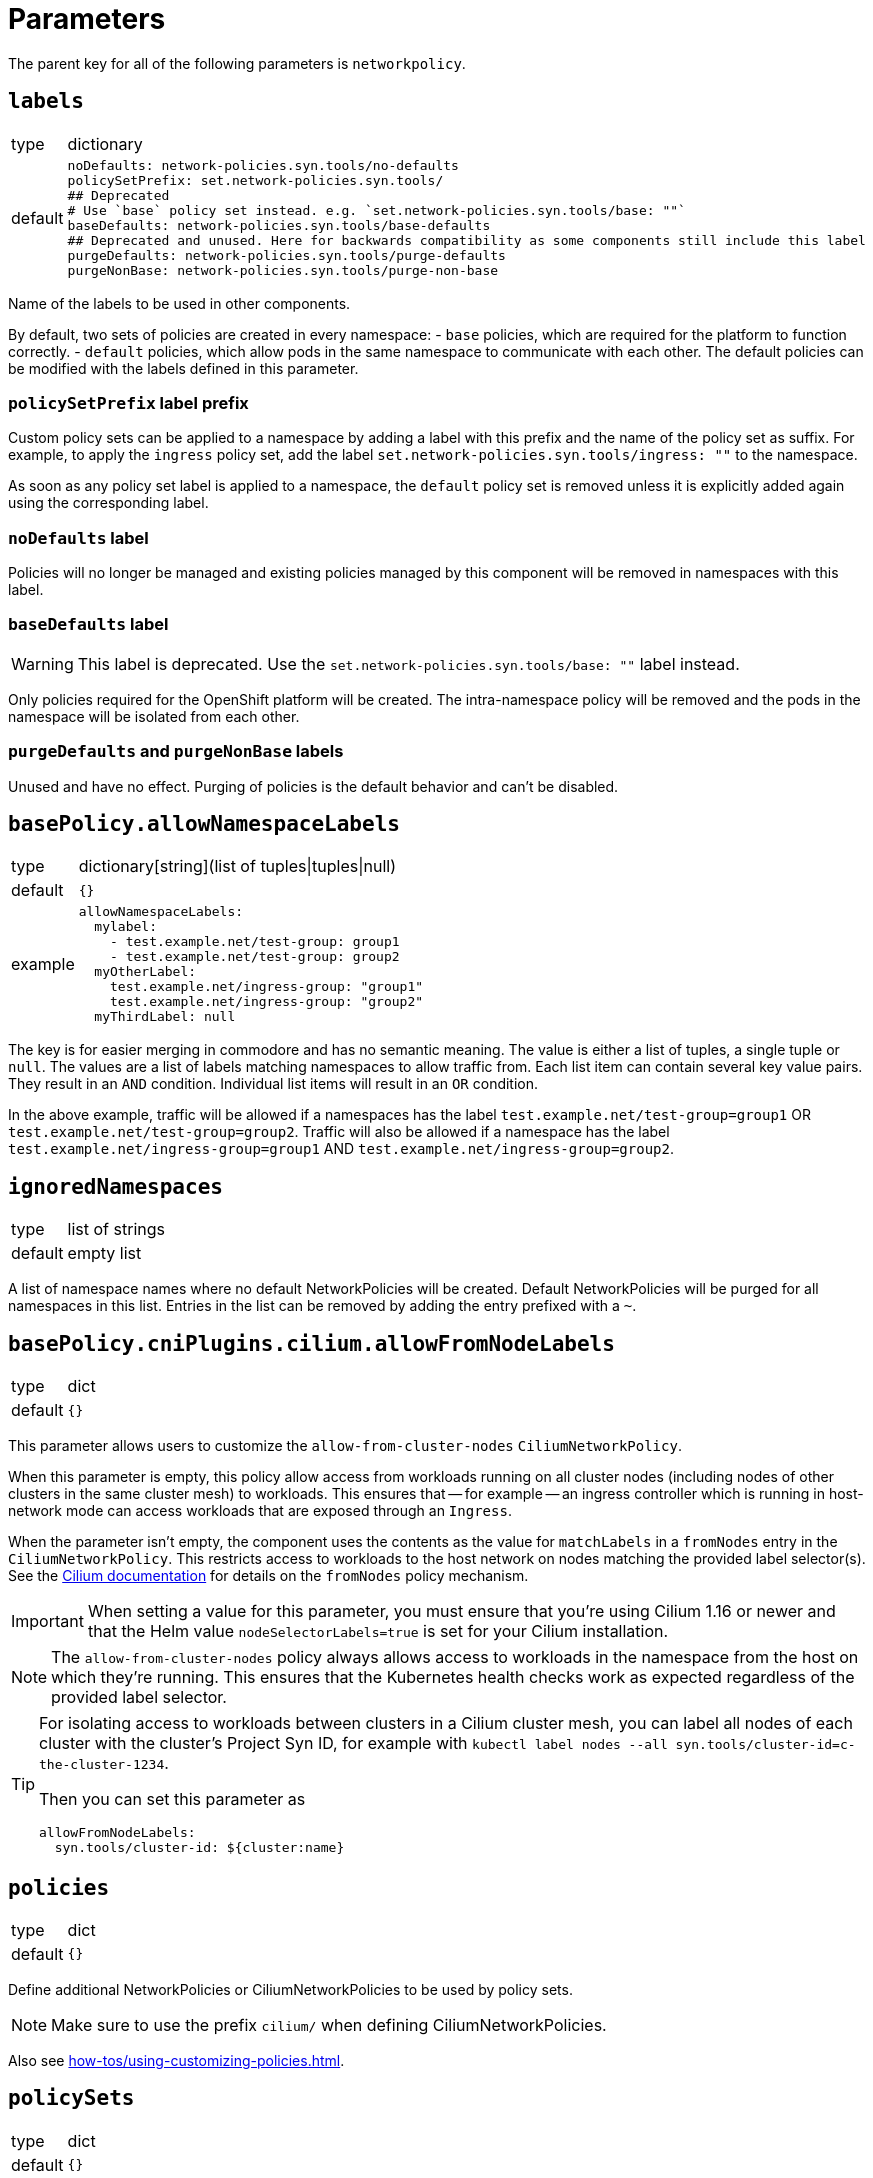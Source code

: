 = Parameters

The parent key for all of the following parameters is `networkpolicy`.

== `labels`

[horizontal]
type:: dictionary
default::
+
[source,yaml]
----
noDefaults: network-policies.syn.tools/no-defaults
policySetPrefix: set.network-policies.syn.tools/
## Deprecated
# Use `base` policy set instead. e.g. `set.network-policies.syn.tools/base: ""`
baseDefaults: network-policies.syn.tools/base-defaults
## Deprecated and unused. Here for backwards compatibility as some components still include this label
purgeDefaults: network-policies.syn.tools/purge-defaults
purgeNonBase: network-policies.syn.tools/purge-non-base
----

Name of the labels to be used in other components.

By default, two sets of policies are created in every namespace:
- `base` policies, which are required for the platform to function correctly.
- `default` policies, which allow pods in the same namespace to communicate with each other.
The default policies can be modified with the labels defined in this parameter.

=== `policySetPrefix` label prefix

Custom policy sets can be applied to a namespace by adding a label with this prefix and the name of the policy set as suffix.
For example, to apply the `ingress` policy set, add the label `set.network-policies.syn.tools/ingress: ""` to the namespace.

As soon as any policy set label is applied to a namespace, the `default` policy set is removed unless it is explicitly added again using the corresponding label.

=== `noDefaults` label

Policies will no longer be managed and existing policies managed by this component will be removed in namespaces with this label.

=== `baseDefaults` label

[WARNING]
====
This label is deprecated.
Use the `set.network-policies.syn.tools/base: ""` label instead.
====

Only policies required for the OpenShift platform will be created.
The intra-namespace policy will be removed and the pods in the namespace will be isolated from each other.

=== `purgeDefaults` and `purgeNonBase` labels

Unused and have no effect.
Purging of policies is the default behavior and can't be disabled.

== `basePolicy.allowNamespaceLabels`

[horizontal]
type:: dictionary[string](list of tuples|tuples|null)
default:: `{}`
example::
+
[source,yaml]
----
allowNamespaceLabels:
  mylabel:
    - test.example.net/test-group: group1
    - test.example.net/test-group: group2
  myOtherLabel:
    test.example.net/ingress-group: "group1"
    test.example.net/ingress-group: "group2"
  myThirdLabel: null
----

The key is for easier merging in commodore and has no semantic meaning.
The value is either a list of tuples, a single tuple or `null`.
The values are a list of labels matching namespaces to allow traffic from.
Each list item can contain several key value pairs.
They result in an `AND` condition.
Individual list items will result in an `OR` condition.

In the above example, traffic will be allowed if a namespaces has the label `test.example.net/test-group=group1` OR `test.example.net/test-group=group2`.
Traffic will also be allowed if a namespace has the label `test.example.net/ingress-group=group1` AND `test.example.net/ingress-group=group2`.


== `ignoredNamespaces`

[horizontal]
type:: list of strings
default:: empty list

A list of namespace names where no default NetworkPolicies will be created.
Default NetworkPolicies will be purged for all namespaces in this list.
Entries in the list can be removed by adding the entry prefixed with a `~`.

== `basePolicy.cniPlugins.cilium.allowFromNodeLabels`

[horizontal]
type:: dict
default:: `{}`

This parameter allows users to customize the `allow-from-cluster-nodes` `CiliumNetworkPolicy`.

When this parameter is empty, this policy allow access from workloads running on all cluster nodes (including nodes of other clusters in the same cluster mesh) to workloads.
This ensures that -- for example -- an ingress controller which is running in host-network mode can access workloads that are exposed through an `Ingress`.

When the parameter isn't empty, the component uses the contents as the value for `matchLabels` in a `fromNodes` entry in the `CiliumNetworkPolicy`.
This restricts access to workloads to the host network on nodes matching the provided label selector(s).
See the https://docs.cilium.io/en/latest/security/policy/language/#node-based[Cilium documentation] for details on the `fromNodes` policy mechanism.

IMPORTANT: When setting a value for this parameter, you must ensure that you're using Cilium 1.16 or newer and that the Helm value `nodeSelectorLabels=true` is set for your Cilium installation.

[NOTE]
====
The `allow-from-cluster-nodes` policy always allows access to workloads in the namespace from the host on which they're running.
This ensures that the Kubernetes health checks work as expected regardless of the provided label selector.
====

[TIP]
====
For isolating access to workloads between clusters in a Cilium cluster mesh, you can label all nodes of each cluster with the cluster's Project Syn ID, for example with `kubectl label nodes --all syn.tools/cluster-id=c-the-cluster-1234`.

Then you can set this parameter as

[source,yaml]
----
allowFromNodeLabels:
  syn.tools/cluster-id: ${cluster:name}
----
====

== `policies`

[horizontal]
type:: dict
default:: `{}`

Define additional NetworkPolicies or CiliumNetworkPolicies to be used by policy sets.

[NOTE]
====
Make sure to use the prefix `cilium/` when defining CiliumNetworkPolicies.
====

Also see xref:how-tos/using-customizing-policies.adoc[].

== `policySets`

[horizontal]
type:: dict
default:: `{}`

Define policy sets that can be selected by the label `network-policies.syn.tools/policy-sets`.
A policy set is an array of policy names defined in `policies`.
Names can be removed from the default policy sets by prefixing them with a `~`.
A policy can be part of multiple policy sets, even if those policy sets are applied to the same namespace.

Also see xref:how-tos/using-customizing-policies.adoc[].

== Example

[source,yaml]
----
# Allow traffic from ingress and monitoring
basePolicy:
  allowNamespaceLabels:
    monitoring:
      - network.openshift.io/policy-group: monitoring
    ingress:
      - network.openshift.io/policy-group: ingress
# Do not create the default policies in the OpenShift namespaces.
ignoredNamespaces:
  - openshift
  - openshift-apiserver
  - openshift-apiserver-operator
  - …
----
